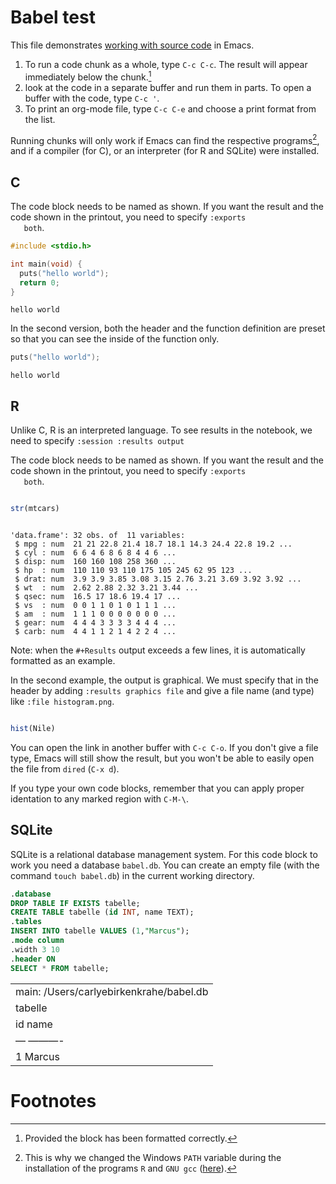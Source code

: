 #+options: toc:nil
#+startup: hideblocks overview
<<babel.org>>
* Babel test

  This file demonstrates [[https://orgmode.org/manual/Working-with-Source-Code.html][working with source code]] in Emacs. 

  1) To run a code chunk as a whole, type ~C-c C-c~. The result will
     appear immediately below the chunk.[fn:1]
  2) look at the code in a separate buffer and run them in parts. To
     open a buffer with the code, type ~C-c '~.
  3) To print an org-mode file, type ~C-c C-e~ and choose a print
     format from the list.

  Running chunks will only work if Emacs can find the respective
  programs[fn:2], and if a compiler (for C), or an interpreter (for R
  and SQLite) were installed.

** C

   The code block needs to be named as shown. If you want the result
   and the code shown in the printout, you need to specify ~:exports
   both~. 
   
  #+begin_src C :exports both
    #include <stdio.h>

    int main(void) {
      puts("hello world");
      return 0;
    }
  #+end_src

  #+RESULTS:
  : hello world

  In the second version, both the header and the function definition
  are preset so that you can see the inside of the function only.

  #+begin_src C :exports both :includes <stdio.h> :main yes
      puts("hello world");
  #+end_src

  #+RESULTS:
  : hello world

** R
   Unlike C, R is an interpreted language. To see results in the
   notebook, we need to specify ~:session :results output~
   
   The code block needs to be named as shown. If you want the result
   and the code shown in the printout, you need to specify ~:exports
   both~. 

  #+begin_src R :session :results output :exports both

    str(mtcars)

    #+end_src

  #+RESULTS:
  #+begin_example

  'data.frame':	32 obs. of  11 variables:
   $ mpg : num  21 21 22.8 21.4 18.7 18.1 14.3 24.4 22.8 19.2 ...
   $ cyl : num  6 6 4 6 8 6 8 4 4 6 ...
   $ disp: num  160 160 108 258 360 ...
   $ hp  : num  110 110 93 110 175 105 245 62 95 123 ...
   $ drat: num  3.9 3.9 3.85 3.08 3.15 2.76 3.21 3.69 3.92 3.92 ...
   $ wt  : num  2.62 2.88 2.32 3.21 3.44 ...
   $ qsec: num  16.5 17 18.6 19.4 17 ...
   $ vs  : num  0 0 1 1 0 1 0 1 1 1 ...
   $ am  : num  1 1 1 0 0 0 0 0 0 0 ...
   $ gear: num  4 4 4 3 3 3 3 4 4 4 ...
   $ carb: num  4 4 1 1 2 1 4 2 2 4 ...
  #+end_example

  Note: when the ~#+Results~ output exceeds a few lines, it is
  automatically formatted as an example.

  In the second example, the output is graphical. We must specify
  that in the header by adding ~:results graphics file~ and give a
  file name (and type) like ~:file histogram.png~. 
    
  #+begin_src R :session :results output graphics file :exports both :file histogram.png

    hist(Nile)

    #+end_src

    #+RESULTS:
    [[file:histogram.png]]

    You can open the link in another buffer with ~C-c C-o~. If you
    don't give a file type, Emacs will still show the result, but you
    won't be able to easily open the file from ~dired~ (~C-x d~).

    If you type your own code blocks, remember that you can apply
    proper identation to any marked region with ~C-M-\~. 

** SQLite

   SQLite is a relational database management system. For this code
   block to work you need a database ~babel.db~. You can create an
   empty file (with the command ~touch babel.db~) in the current
   working directory. 
   
   #+begin_src sqlite :db babel.db
     .database
     DROP TABLE IF EXISTS tabelle;
     CREATE TABLE tabelle (id INT, name TEXT);
     .tables
     INSERT INTO tabelle VALUES (1,"Marcus");
     .mode column
     .width 3 10
     .header ON
     SELECT * FROM tabelle;
  #+end_src

  #+RESULTS:
  | main: /Users/carlyebirkenkrahe/babel.db |
  | tabelle                                 |
  | id   name                               |
  | ---  ----------                         |
  | 1    Marcus                             |
  
* Footnotes

[fn:2]This is why we changed the Windows ~PATH~ variable during the
installation of the programs ~R~ and ~GNU gcc~ ([[./setup.org][here]]).

[fn:1]Provided the block has been formatted correctly.
